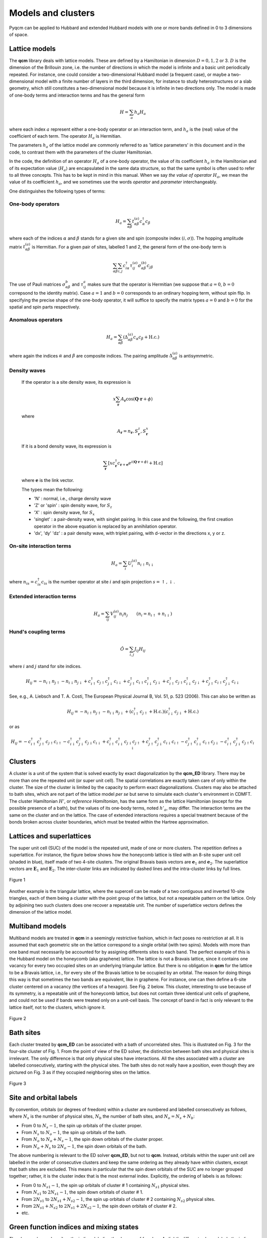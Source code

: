 ###################
Models and clusters
###################

Pyqcm can be applied to Hubbard and extended Hubbard models with one or more bands defined in 0 to 3 dimensions of space.

Lattice models
==============

The **qcm** library deals with lattice models.
These are defined by a Hamiltonian in dimension :math:`D=0,1,2` or 3.
:math:`D` is the dimension of the Brillouin zone, i.e. the number of directions in which the model is infinite and a basic unit periodically repeated. For instance, one could consider a two-dimensional Hubbard model (a frequent case), or maybe a two-dimensional model with a finite number of layers in the third dimension, for instance to study heterostructures or a slab geometry, which still constitutes a two-dimensional model because it is infinite in two directions only. The model is made of one-body terms and interaction terms and has the general form

.. math::
    H = \sum_a h_a H_a

where each index :math:`a` represent either a one-body operator or an interaction term, and :math:`h_a` is the (real) value of the coefficient of each term. The operator :math:`H_a` is Hermitian.

The parameters :math:`h_a` of the lattice model are commonly referred to as 'lattice parameters' in this document and in the code, to contrast them with the parameters of the cluster Hamiltonian.

In the code, the definition of an operator :math:`H_a` of a one-body operator, the value of its coefficient :math:`h_a` in the Hamiltonian and of its expectation value :math:`\langle H_a\rangle` are encapsulated in the same data structure, so that the same symbol is often used to refer to all three concepts. This has to be kept in mind in this manual. When we say *the value of operator* :math:`H_a`, we mean the value of its coefficient :math:`h_a`, and we sometimes use the words *operator* and *parameter* interchangeably.

One distinguishes the following types of terms:

One-body operators
------------------

.. math::
    H_a = \sum_{\alpha\beta} t^{(a)}_{\alpha\beta} c^\dagger_\alpha c_\beta

where each of the indices :math:`\alpha` and :math:`\beta` stands for a given site and spin (composite index :math:`(i,\sigma)`).
The hopping amplitude matrix :math:`t^{(a)}_{\alpha\beta}` is Hermitian.
For a given pair of sites, labelled 1 and 2, the general form of the one-body term is

.. math::
    \sum_{\alpha\beta}\sum_{i,j} c^\dagger_{i\alpha} \tau^{(a)}_{ij} \sigma^{(b)}_{\alpha\beta}  c_{j\beta}

The use of Pauli matrices :math:`\sigma^b_{\alpha\beta}` and :math:`\tau^a_{ij}` makes sure that the operator is Hermitian (we suppose that :math:`a=0`, :math:`b=0` correpsond to the identity matrix). Case :math:`a=1` and :math:`b=0` corresponds to an ordinary hopping term, without spin flip. In specifying the precise shape of the one-body operator, it will suffice to specify the matrix types :math:`a=0` and :math:`b=0` for the spatial and spin parts respectively.

Anomalous operators
-------------------

.. math::
    H_a = \sum_{\alpha\beta} \left(\Delta^{(a)}_{\alpha\beta} c_\alpha c_\beta  + \mathrm{H.c.}\right)

where again the indices :math:`\alpha` and :math:`\beta` are composite indices. The pairing amplitude :math:`\Delta^{(a)}_{\alpha\beta}` is antisymmetric.

Density waves
-------------

    If the operator is a site density wave, its expression is

    .. math::
        x\sum_\mathbf{r} A_\mathbf{r} \cos(\mathbf{Q}\cdot\mathbf{r}+\phi) 

    where     

    .. math::
        A_{\mathbf{r}} = n_{\mathbf{r}}, S^{z}_\mathbf{r}, S^{x}_\mathbf{r} 

    If it is a bond density wave, its expression is

    .. math::
        \sum_{\mathbf{r}} \left[ x c_\mathbf{r}^\dagger c_{\mathbf{r}+\mathbf{e}} e^{i(\mathbf{Q}\cdot\mathbf{r}+\phi)} + \mathrm{H.c} \right] 

    where :math:`\mathbf{e}` is the link vector.

    The types mean the following:
    
    - 'N' : normal, i.e., charge density wave
    - 'Z' or 'spin' : spin density wave, for :math:`S_z`
    - 'X' : spin density wave, for :math:`S_x`
    - 'singlet' : a pair-density wave, with singlet pairing. In this case and the following, the first creation operator in the above equation is replaced by an annihilation operator.
    - 'dx', 'dy' 'dz' : a pair density wave, with triplet pairing, with d-vector in the directions x, y or z.


On-site interaction terms
-------------------------
.. math::
    H_a = \sum_{i} U^{(a)}_i n_{i\uparrow} n_{i\downarrow}

where :math:`n_{is}=c^\dagger_{is} c_{is}` is the number operator at site :math:`i` and spin projection :math:`s=\uparrow,\downarrow`.

Extended interaction terms
--------------------------

.. math::
    H_a = \sum_{ij} V^{(a)}_{ij} n_i n_j \qquad (n_i = n_{i\uparrow}+n_{i\downarrow})


Hund's coupling terms
---------------------

.. math::
    \hat O = \sum_{i,j} J_{ij} H_{ij}

where :math:`i` and :math:`j` stand for site indices.

.. math::
    H_{ij} = -n_{i\uparrow}n_{j\uparrow} - n_{i\downarrow}n_{j\downarrow} + c^\dagger_{i\uparrow}c_{j\uparrow}c^\dagger_{j\downarrow}c_{i\downarrow}
    + c^\dagger_{j\uparrow}c_{i\uparrow}c^\dagger_{i\downarrow}c_{j\downarrow}
    + c^\dagger_{i\uparrow}c_{j\uparrow}c^\dagger_{i\downarrow}c_{j\downarrow}
    + c^\dagger_{j\uparrow}c_{i\uparrow}c^\dagger_{j\downarrow}c_{i\downarrow}

See, e.g., A. Liebsch and  T. A. Costi, The European Physical Journal B, Vol. 51, p. 523 (2006).
This can also be written as

.. math::
    H_{ij} = -n_{i\uparrow}n_{j\uparrow} - n_{i\downarrow}n_{j\downarrow}
    + (c^\dagger_{i\uparrow}c_{j\uparrow}+\mathrm{H.c.})(c^\dagger_{i\downarrow}c_{j\downarrow}+ \mathrm{H.c.})

or as

.. math::
    H_{ij} = -c^\dagger_{i\uparrow}c^\dagger_{j\uparrow}c_{j\uparrow}c_{i\uparrow} - c^\dagger_{i\downarrow}c^\dagger_{j\downarrow}c_{j\downarrow}c_{i\downarrow}
    + c^\dagger_{i\uparrow}c^\dagger_{i\downarrow}c_{j\downarrow}c_{j\uparrow}
    + c^\dagger_{j\uparrow}c^\dagger_{j\downarrow}c_{i\downarrow}c_{i\uparrow}
    - c^\dagger_{j\uparrow}c^\dagger_{i\downarrow}c_{i\uparrow}c_{j\downarrow}
    - c^\dagger_{i\uparrow}c^\dagger_{j\downarrow}c_{j\uparrow}c_{i\downarrow}

Clusters
========

A cluster is a unit of the system that is solved exactly by exact diagonalization by the **qcm_ED** library. There may be more than one the repeated unit (or super unit cell). The spatial correlations are exactly taken care of only within the cluster. The size of the cluster is limited by the capacity to perform exact diagonalizations. Clusters may also be attached to bath sites, which are not part of the lattice model *per se* but serve to simulate each cluster's environment in CDMFT.
The cluster Hamiltonian :math:`H'`, or *reference Hamiltonian*, has the same form as the lattice Hamiltonian (except for the possible presence of a bath), but the values of its one-body terms, noted :math:`h'_a`, may differ. The interaction terms are the same on the cluster and on the lattice. The case of extended interactions requires a special treatment because of the bonds broken across cluster boundaries, which must be treated within the Hartree approximation.

Lattices and superlattices
==========================

The super unit cell (SUC) of the model is the repeated unit, made of one or more clusters. 
The repetition defines a superlattice. For instance, the figure below shows how the honeycomb lattice is tiled with an 8-site super unit cell (shaded in blue), itself made of two 4-site clusters. The original Bravais basis vectors are :math:`\mathbf{e}_1` and :math:`\mathbf{e}_2`. The superlattice vectors are :math:`\mathbf{E}_1` and :math:`\mathbf{E}_2`. The inter-cluster links are indicated by dashed lines and the intra-cluster links by full lines.

.. figure:: h8.png
    :align: center
    :height: 300px

    Figure 1

Another example is the triangular lattice, where the supercell can be made of a two contiguous and inverted 10-site triangles, each of them being a cluster with the point group of the lattice, but not a repeatable pattern on the lattice. Only by adjoining two such clusters does one recover a repeatable unit.
The number of superlattice vectors defines the dimension of the lattice model.

Multiband models
================

Multiband models are treated in **qcm** in a seemingly restrictive fashion, which in fact poses no restriction at all. It is assumed that each geometric site on the lattice correspond to a single orbital (with two spins). Models with more than one band must necessarily be accounted for by assigning differents sites to each band. The perfect example of this is the Hubbard model on the honeycomb (aka graphene) lattice.  The lattice is not a Bravais lattice, since it contains one vacancy for every two occupied sites on an underlying triangular lattice. But there is no obligation in **qcm** for the lattice to be a Bravais lattice, i.e., for every site of the Bravais lattice to be occupied by an orbital.
The reason for doing things this way is that sometimes the two bands are equivalent, like in graphene. For instance, one can then define a 6-site cluster centered on a vacancy (the vertices of a hexagon). See Fig. 2 below. This cluster, interesting to use because of its symmetry, is a repeatable unit of the honeycomb lattice, but does not contain three identical unit cells of graphene, and could not be used if bands were treated only on a unit-cell basis.
The concept of band in fact is only relevant to the lattice itself, not to the clusters, which ignore it.

.. figure:: hexa6.png
    :align: center
    :height: 300px

    Figure 2

Bath sites
==========

Each cluster treated by **qcm_ED** can be associated with a bath of uncorrelated sites. This is illustrated on Fig. 3 for the four-site cluster of Fig. 1. From the point of view of the ED solver, the distinction between bath sites and physical sites is irrelevant. The only difference is that only physical sites have interactions. All the sites associated with a cluster are labelled consecutively, starting with the physical sites.
The bath sites do not really have a position, even though they are pictured on Fig. 3 as if they occupied neighboring sites on the lattice.


.. figure:: h4-6b.png
    :align: center
    :height: 200px

    Figure 3

Site and orbital labels
=======================

By convention, orbitals (or degrees of freedom) within a cluster are numbered and labelled consecutively as follows, where :math:`N_s` is the number of physical sites, :math:`N_b` the number of bath sites, and :math:`N_o=N_s+N_b`: 

- From 0 to :math:`N_s-1`, the spin up orbitals of the cluster proper.
- From :math:`N_s` to :math:`N_o-1`, the spin up orbitals of the bath.
- From :math:`N_o` to :math:`N_o+N_s-1`, the spin down orbitals of the cluster proper.
- From :math:`N_o+N_s` to :math:`2N_o-1`, the spin down orbitals of the bath.

The above numbering is relevant to the ED solver **qcm_ED**, but not to **qcm**. Instead, orbitals within the super unit cell are labelled in the order of consecutive clusters and keep the same ordering as they already have within clusters, except that bath sites are excluded. 
This means in particular that the spin down orbitals of the SUC are no longer grouped together; rather, it is the cluster index that is the most external index. 
Explicitly, the ordering of labels is as follows:

- From 0 to :math:`N_{s1}-1`, the spin up orbitals of cluster # 1 containing :math:`N_{s1}` physical sites.
- From :math:`N_{s1}` to :math:`2N_{s1}-1`, the spin down orbitals of cluster # 1.
- From :math:`2N_{s1}` to :math:`2N_{s1}+N_{s2}-1`, the spin up orbitals of cluster # 2 containing :math:`N_{s2}` physical sites.
- From :math:`2N_{s1}+N_{s2}` to :math:`2N_{s1}+2N_{s2}-1`, the spin down orbitals of cluster # 2.
- etc.

Green function indices and mixing states
========================================

The above scheme describes the indices labeling the degrees of freedom.
A slightly different scheme labels the indices of the Green function, depending on the *mixing state*:

**Normal mixing**. If there are no anomalous terms nor spin-flip terms in the model, then the Green function (cluster or lattice) does not mix up and down spins and the Gorkov function vanishes. The cluster Green function for cluster :math:`i` is a :math:`N_{si}\times N_{si}` matrix, associated with the destructions operators forming an array 

.. math::
    (c_{i\uparrow}) \qquad i=0,\dots,N_{si}-1 

The CPT Green function for the super unit cell (SUC) is then a :math:`N_s\times N_s` matrix, where :math:`N_s` is the total number of physical sites in the repeated unit:

.. math::
    N_s = \sum_{i} N_{si}

This mixing state is called *normal mixing*.

**Spin asymmetric mixing**. If the model is not spin symmetric, i.e., if the up and down spins are not equivalent, then the down part of the Green function is different, but is still a :math:`N_s\times N_s` matrix. This case is called *spin asymmetric mixing*.
It entails separate computations for the up and down spin Green functions.

**Spin-flip mixing**. If there are spin-flip terms, but sill no anomalous terms, the cluster Green function is a :math:`2N_{si}\times 2N_{si}` matrix, associated with the destructions operators forming an array 

.. math::
    (c_{i\uparrow})\oplus(c_{i\downarrow}) \qquad i=0,\dots,N_{si}-1

The CPT Green function for the SUC is then a :math:`2N_s\times 2N_s` matrix, and the cluster index is the outermost index. This is called *spin-flip mixing*.

**Simple Nambu mixing**. If there are anomalous terms, but no spin-flip terms, the cluster Green function is a :math:`2N_{si}\times 2N_{si}` matrix, associated with the destruction and creation operators forming an array 

.. math::
    (c_{i\uparrow})\oplus(c^\dagger_{i\downarrow}) \qquad i=0,\dots,N_{si}-1

The CPT Green function for the SUC is then a :math:`2N_s\times 2N_s` matrix, and the cluster index is still the outermost index. This is called *simple Nambu mixing*.

**Full Nambu mixing**. If there are both anomalous and spin-flip terms, the cluster Green function is a :math:`4N_{si}\times 4N_{si}` matrix, associated with the destruction and creation operators forming an array 

.. math::
    (c_{i\uparrow})\oplus(c_{i\downarrow})\oplus(c^\dagger_{i\uparrow})\oplus(c^\dagger_{i\downarrow})\qquad i=0,\dots,N_{si}-1 

The CPT Green function for the SUC is then a :math:`4N_s\times 4N_s` matrix, and the cluster index is still the outermost index. This is called *full Nambu mixing*.

**Simple spin-asymmetric Nambu mixing**. If there anomalous terms, no spin-flip terms, but up and down spins are not equivalent, the cluster Green function is a  :math:`2N_{si}\times 2N_{si}` matrix, associated with the destruction and creation operators forming an array 

.. math::
    (c_{i\uparrow})\oplus(c^\dagger_{i\downarrow}) \qquad i=0,\dots,N_{si}-1

and another array

.. math::
    (c_{i\downarrow})\oplus(c^\dagger_{i\uparrow}) \qquad i=0,\dots,N_{si}-1

It entails separate computations for the two cases.

Different clusters may have different mixings, for instance if one of them describes a normal layer and another one a superconducting layer.
However, the lattice model will have the more general mixing of the two and the Green function of each cluster will be *upgraded* to the lattice mixing as needed, for instance by doubling it by adding a Nambu transformed part.